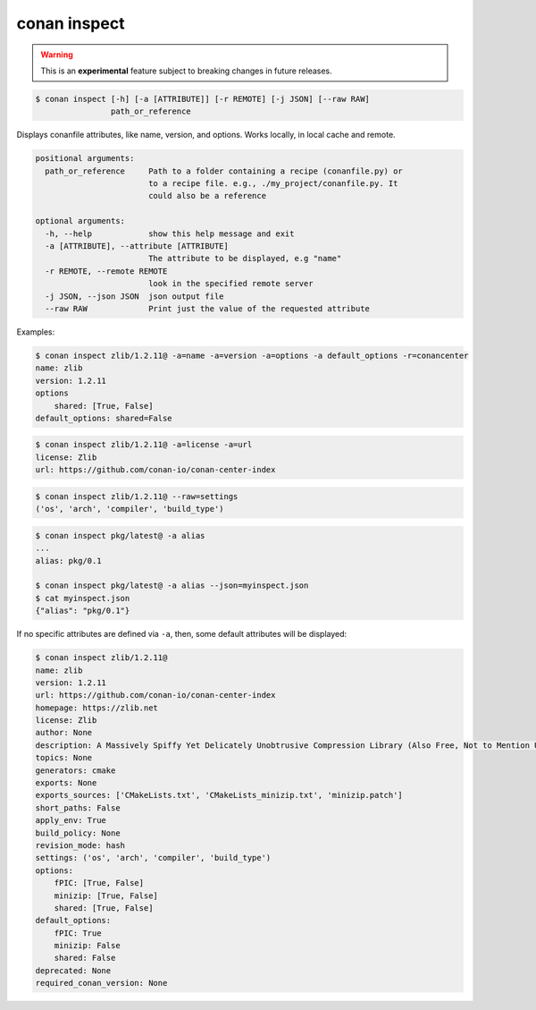 
.. _conan_inspect:

conan inspect
=============

.. warning::

      This is an **experimental** feature subject to breaking changes in future releases.


.. code-block:: bash

    $ conan inspect [-h] [-a [ATTRIBUTE]] [-r REMOTE] [-j JSON] [--raw RAW]
                    path_or_reference

Displays conanfile attributes, like name, version, and options. Works locally,
in local cache and remote.

.. code-block:: text

    positional arguments:
      path_or_reference     Path to a folder containing a recipe (conanfile.py) or
                            to a recipe file. e.g., ./my_project/conanfile.py. It
                            could also be a reference

    optional arguments:
      -h, --help            show this help message and exit
      -a [ATTRIBUTE], --attribute [ATTRIBUTE]
                            The attribute to be displayed, e.g "name"
      -r REMOTE, --remote REMOTE
                            look in the specified remote server
      -j JSON, --json JSON  json output file
      --raw RAW             Print just the value of the requested attribute


Examples:

.. code-block:: bash

    $ conan inspect zlib/1.2.11@ -a=name -a=version -a=options -a default_options -r=conancenter
    name: zlib
    version: 1.2.11
    options
        shared: [True, False]
    default_options: shared=False

.. code-block:: bash

    $ conan inspect zlib/1.2.11@ -a=license -a=url
    license: Zlib
    url: https://github.com/conan-io/conan-center-index

.. code-block:: bash

    $ conan inspect zlib/1.2.11@ --raw=settings
    ('os', 'arch', 'compiler', 'build_type')

.. code-block:: bash

    $ conan inspect pkg/latest@ -a alias
    ...
    alias: pkg/0.1

    $ conan inspect pkg/latest@ -a alias --json=myinspect.json
    $ cat myinspect.json
    {"alias": "pkg/0.1"}


If no specific attributes are defined via ``-a``, then, some default attributes will be displayed:

.. code-block:: bash

    $ conan inspect zlib/1.2.11@
    name: zlib
    version: 1.2.11
    url: https://github.com/conan-io/conan-center-index
    homepage: https://zlib.net
    license: Zlib
    author: None
    description: A Massively Spiffy Yet Delicately Unobtrusive Compression Library (Also Free, Not to Mention Unencumbered by Patents)
    topics: None
    generators: cmake
    exports: None
    exports_sources: ['CMakeLists.txt', 'CMakeLists_minizip.txt', 'minizip.patch']
    short_paths: False
    apply_env: True
    build_policy: None
    revision_mode: hash
    settings: ('os', 'arch', 'compiler', 'build_type')
    options:
        fPIC: [True, False]
        minizip: [True, False]
        shared: [True, False]
    default_options:
        fPIC: True
        minizip: False
        shared: False
    deprecated: None
    required_conan_version: None
